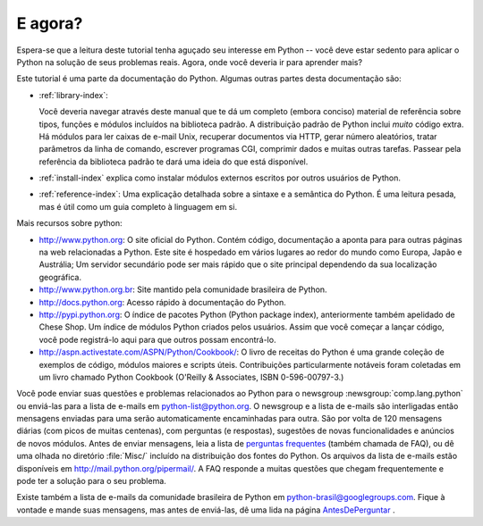 .. _tut-whatnow:

*********
E agora?
*********

Espera-se que a leitura deste tutorial tenha aguçado seu interesse em Python --
você deve estar sedento para aplicar o Python na solução de seus problemas
reais. Agora, onde você deveria ir para aprender mais?

Este tutorial é uma parte da documentação do Python. Algumas outras partes
desta documentação são:

* :ref:`library-index`:

  Você deveria navegar através deste manual que te dá um completo (embora
  conciso) material de referência sobre tipos, funções e módulos incluídos
  na biblioteca padrão. A distribuição padrão de Python inclui *muito* código
  extra. Há módulos para ler caixas de e-mail Unix, recuperar documentos via
  HTTP, gerar número aleatórios, tratar parâmetros da linha de comando,
  escrever programas CGI, comprimir dados e muitas outras tarefas. Passear
  pela referência da biblioteca padrão te dará uma ideia do que está
  disponível.

* :ref:`install-index` explica como instalar módulos externos escritos por
  outros usuários de Python.

* :ref:`reference-index`: Uma explicação detalhada sobre a sintaxe e a
  semântica do Python. É uma leitura pesada, mas é útil como um guia completo à
  linguagem em si.


Mais recursos sobre python:

* http://www.python.org:  O site oficial do Python. Contém código, documentação
  a aponta para para outras páginas na web relacionadas a Python. Este site é
  hospedado em vários lugares ao redor do mundo como Europa, Japão e Austrália;
  Um servidor secundário pode ser mais rápido que o site principal dependendo
  da sua localização geográfica.

* http://www.python.org.br: Site mantido pela comunidade brasileira de Python.

* http://docs.python.org:  Acesso rápido à documentação do Python.

* http://pypi.python.org: O índice de pacotes Python (Python package index),
  anteriormente também apelidado de Chese Shop. Um índice de módulos Python
  criados pelos usuários. Assim que você começar a lançar código, você pode
  registrá-lo aqui para que outros possam encontrá-lo.

* http://aspn.activestate.com/ASPN/Python/Cookbook/: O livro de receitas do
  Python é uma grande coleção de exemplos de código, módulos maiores e scripts
  úteis. Contribuições particularmente notáveis foram coletadas em um livro
  chamado Python Cookbook (O'Reilly & Associates, ISBN 0-596-00797-3.)


Você pode enviar suas questões e problemas relacionados ao Python para o
newsgroup :newsgroup:`comp.lang.python` ou enviá-las para a lista de e-mails
em python-list@python.org. O newsgroup e a lista de e-mails são interligadas
então mensagens enviadas para uma serão automaticamente encaminhadas para
outra. São por volta de 120 mensagens diárias (com picos de muitas centenas),
com perguntas (e respostas), sugestões de novas funcionalidades e anúncios
de novos módulos. Antes de enviar mensagens, leia a lista de `perguntas
frequentes <http://www.python.org/doc/faq/>`_ (também chamada de FAQ), ou dê
uma olhada no diretório :file:`Misc/` incluído na distribuição dos fontes
do Python. Os arquivos da lista de e-mails estão disponíveis em
http://mail.python.org/pipermail/. A FAQ responde a muitas questões que chegam
frequentemente e pode ter a solução para o seu problema.

Existe também a lista de e-mails da comunidade brasileira de Python em 
python-brasil@googlegroups.com. Fique à vontade e mande suas mensagens, mas
antes de enviá-las, dê uma lida na página `AntesDePerguntar
<http://www.python.org.br/wiki/AntesDePerguntar>`_ .



